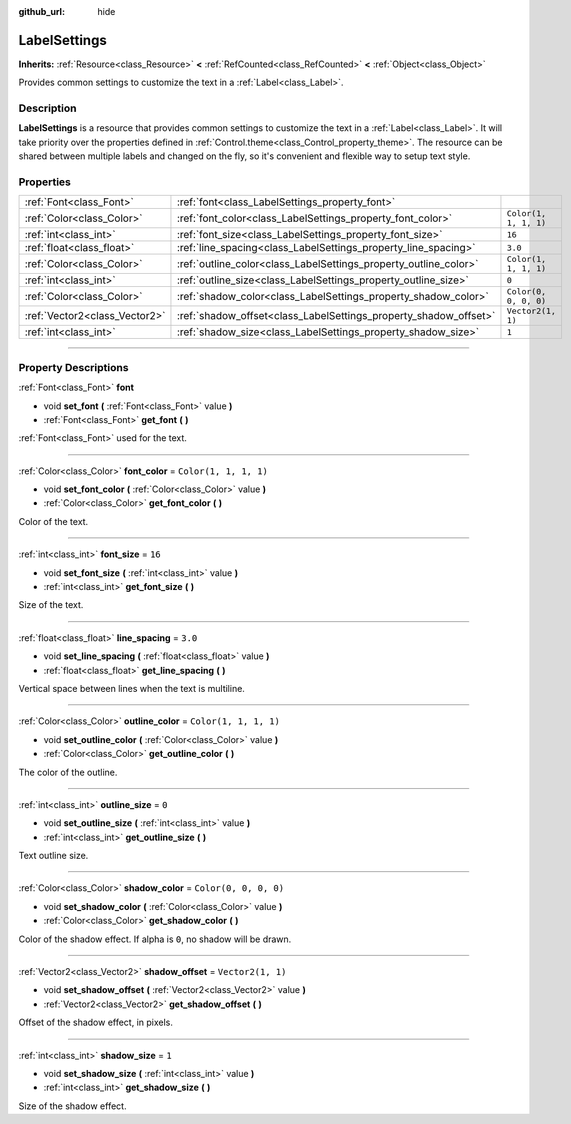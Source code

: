 :github_url: hide

.. DO NOT EDIT THIS FILE!!!
.. Generated automatically from Godot engine sources.
.. Generator: https://github.com/godotengine/godot/tree/master/doc/tools/make_rst.py.
.. XML source: https://github.com/godotengine/godot/tree/master/doc/classes/LabelSettings.xml.

.. _class_LabelSettings:

LabelSettings
=============

**Inherits:** :ref:`Resource<class_Resource>` **<** :ref:`RefCounted<class_RefCounted>` **<** :ref:`Object<class_Object>`

Provides common settings to customize the text in a :ref:`Label<class_Label>`.

.. rst-class:: classref-introduction-group

Description
-----------

**LabelSettings** is a resource that provides common settings to customize the text in a :ref:`Label<class_Label>`. It will take priority over the properties defined in :ref:`Control.theme<class_Control_property_theme>`. The resource can be shared between multiple labels and changed on the fly, so it's convenient and flexible way to setup text style.

.. rst-class:: classref-reftable-group

Properties
----------

.. table::
   :widths: auto

   +-------------------------------+------------------------------------------------------------------+-----------------------+
   | :ref:`Font<class_Font>`       | :ref:`font<class_LabelSettings_property_font>`                   |                       |
   +-------------------------------+------------------------------------------------------------------+-----------------------+
   | :ref:`Color<class_Color>`     | :ref:`font_color<class_LabelSettings_property_font_color>`       | ``Color(1, 1, 1, 1)`` |
   +-------------------------------+------------------------------------------------------------------+-----------------------+
   | :ref:`int<class_int>`         | :ref:`font_size<class_LabelSettings_property_font_size>`         | ``16``                |
   +-------------------------------+------------------------------------------------------------------+-----------------------+
   | :ref:`float<class_float>`     | :ref:`line_spacing<class_LabelSettings_property_line_spacing>`   | ``3.0``               |
   +-------------------------------+------------------------------------------------------------------+-----------------------+
   | :ref:`Color<class_Color>`     | :ref:`outline_color<class_LabelSettings_property_outline_color>` | ``Color(1, 1, 1, 1)`` |
   +-------------------------------+------------------------------------------------------------------+-----------------------+
   | :ref:`int<class_int>`         | :ref:`outline_size<class_LabelSettings_property_outline_size>`   | ``0``                 |
   +-------------------------------+------------------------------------------------------------------+-----------------------+
   | :ref:`Color<class_Color>`     | :ref:`shadow_color<class_LabelSettings_property_shadow_color>`   | ``Color(0, 0, 0, 0)`` |
   +-------------------------------+------------------------------------------------------------------+-----------------------+
   | :ref:`Vector2<class_Vector2>` | :ref:`shadow_offset<class_LabelSettings_property_shadow_offset>` | ``Vector2(1, 1)``     |
   +-------------------------------+------------------------------------------------------------------+-----------------------+
   | :ref:`int<class_int>`         | :ref:`shadow_size<class_LabelSettings_property_shadow_size>`     | ``1``                 |
   +-------------------------------+------------------------------------------------------------------+-----------------------+

.. rst-class:: classref-section-separator

----

.. rst-class:: classref-descriptions-group

Property Descriptions
---------------------

.. _class_LabelSettings_property_font:

.. rst-class:: classref-property

:ref:`Font<class_Font>` **font**

.. rst-class:: classref-property-setget

- void **set_font** **(** :ref:`Font<class_Font>` value **)**
- :ref:`Font<class_Font>` **get_font** **(** **)**

:ref:`Font<class_Font>` used for the text.

.. rst-class:: classref-item-separator

----

.. _class_LabelSettings_property_font_color:

.. rst-class:: classref-property

:ref:`Color<class_Color>` **font_color** = ``Color(1, 1, 1, 1)``

.. rst-class:: classref-property-setget

- void **set_font_color** **(** :ref:`Color<class_Color>` value **)**
- :ref:`Color<class_Color>` **get_font_color** **(** **)**

Color of the text.

.. rst-class:: classref-item-separator

----

.. _class_LabelSettings_property_font_size:

.. rst-class:: classref-property

:ref:`int<class_int>` **font_size** = ``16``

.. rst-class:: classref-property-setget

- void **set_font_size** **(** :ref:`int<class_int>` value **)**
- :ref:`int<class_int>` **get_font_size** **(** **)**

Size of the text.

.. rst-class:: classref-item-separator

----

.. _class_LabelSettings_property_line_spacing:

.. rst-class:: classref-property

:ref:`float<class_float>` **line_spacing** = ``3.0``

.. rst-class:: classref-property-setget

- void **set_line_spacing** **(** :ref:`float<class_float>` value **)**
- :ref:`float<class_float>` **get_line_spacing** **(** **)**

Vertical space between lines when the text is multiline.

.. rst-class:: classref-item-separator

----

.. _class_LabelSettings_property_outline_color:

.. rst-class:: classref-property

:ref:`Color<class_Color>` **outline_color** = ``Color(1, 1, 1, 1)``

.. rst-class:: classref-property-setget

- void **set_outline_color** **(** :ref:`Color<class_Color>` value **)**
- :ref:`Color<class_Color>` **get_outline_color** **(** **)**

The color of the outline.

.. rst-class:: classref-item-separator

----

.. _class_LabelSettings_property_outline_size:

.. rst-class:: classref-property

:ref:`int<class_int>` **outline_size** = ``0``

.. rst-class:: classref-property-setget

- void **set_outline_size** **(** :ref:`int<class_int>` value **)**
- :ref:`int<class_int>` **get_outline_size** **(** **)**

Text outline size.

.. rst-class:: classref-item-separator

----

.. _class_LabelSettings_property_shadow_color:

.. rst-class:: classref-property

:ref:`Color<class_Color>` **shadow_color** = ``Color(0, 0, 0, 0)``

.. rst-class:: classref-property-setget

- void **set_shadow_color** **(** :ref:`Color<class_Color>` value **)**
- :ref:`Color<class_Color>` **get_shadow_color** **(** **)**

Color of the shadow effect. If alpha is ``0``, no shadow will be drawn.

.. rst-class:: classref-item-separator

----

.. _class_LabelSettings_property_shadow_offset:

.. rst-class:: classref-property

:ref:`Vector2<class_Vector2>` **shadow_offset** = ``Vector2(1, 1)``

.. rst-class:: classref-property-setget

- void **set_shadow_offset** **(** :ref:`Vector2<class_Vector2>` value **)**
- :ref:`Vector2<class_Vector2>` **get_shadow_offset** **(** **)**

Offset of the shadow effect, in pixels.

.. rst-class:: classref-item-separator

----

.. _class_LabelSettings_property_shadow_size:

.. rst-class:: classref-property

:ref:`int<class_int>` **shadow_size** = ``1``

.. rst-class:: classref-property-setget

- void **set_shadow_size** **(** :ref:`int<class_int>` value **)**
- :ref:`int<class_int>` **get_shadow_size** **(** **)**

Size of the shadow effect.

.. |virtual| replace:: :abbr:`virtual (This method should typically be overridden by the user to have any effect.)`
.. |const| replace:: :abbr:`const (This method has no side effects. It doesn't modify any of the instance's member variables.)`
.. |vararg| replace:: :abbr:`vararg (This method accepts any number of arguments after the ones described here.)`
.. |constructor| replace:: :abbr:`constructor (This method is used to construct a type.)`
.. |static| replace:: :abbr:`static (This method doesn't need an instance to be called, so it can be called directly using the class name.)`
.. |operator| replace:: :abbr:`operator (This method describes a valid operator to use with this type as left-hand operand.)`
.. |bitfield| replace:: :abbr:`BitField (This value is an integer composed as a bitmask of the following flags.)`
